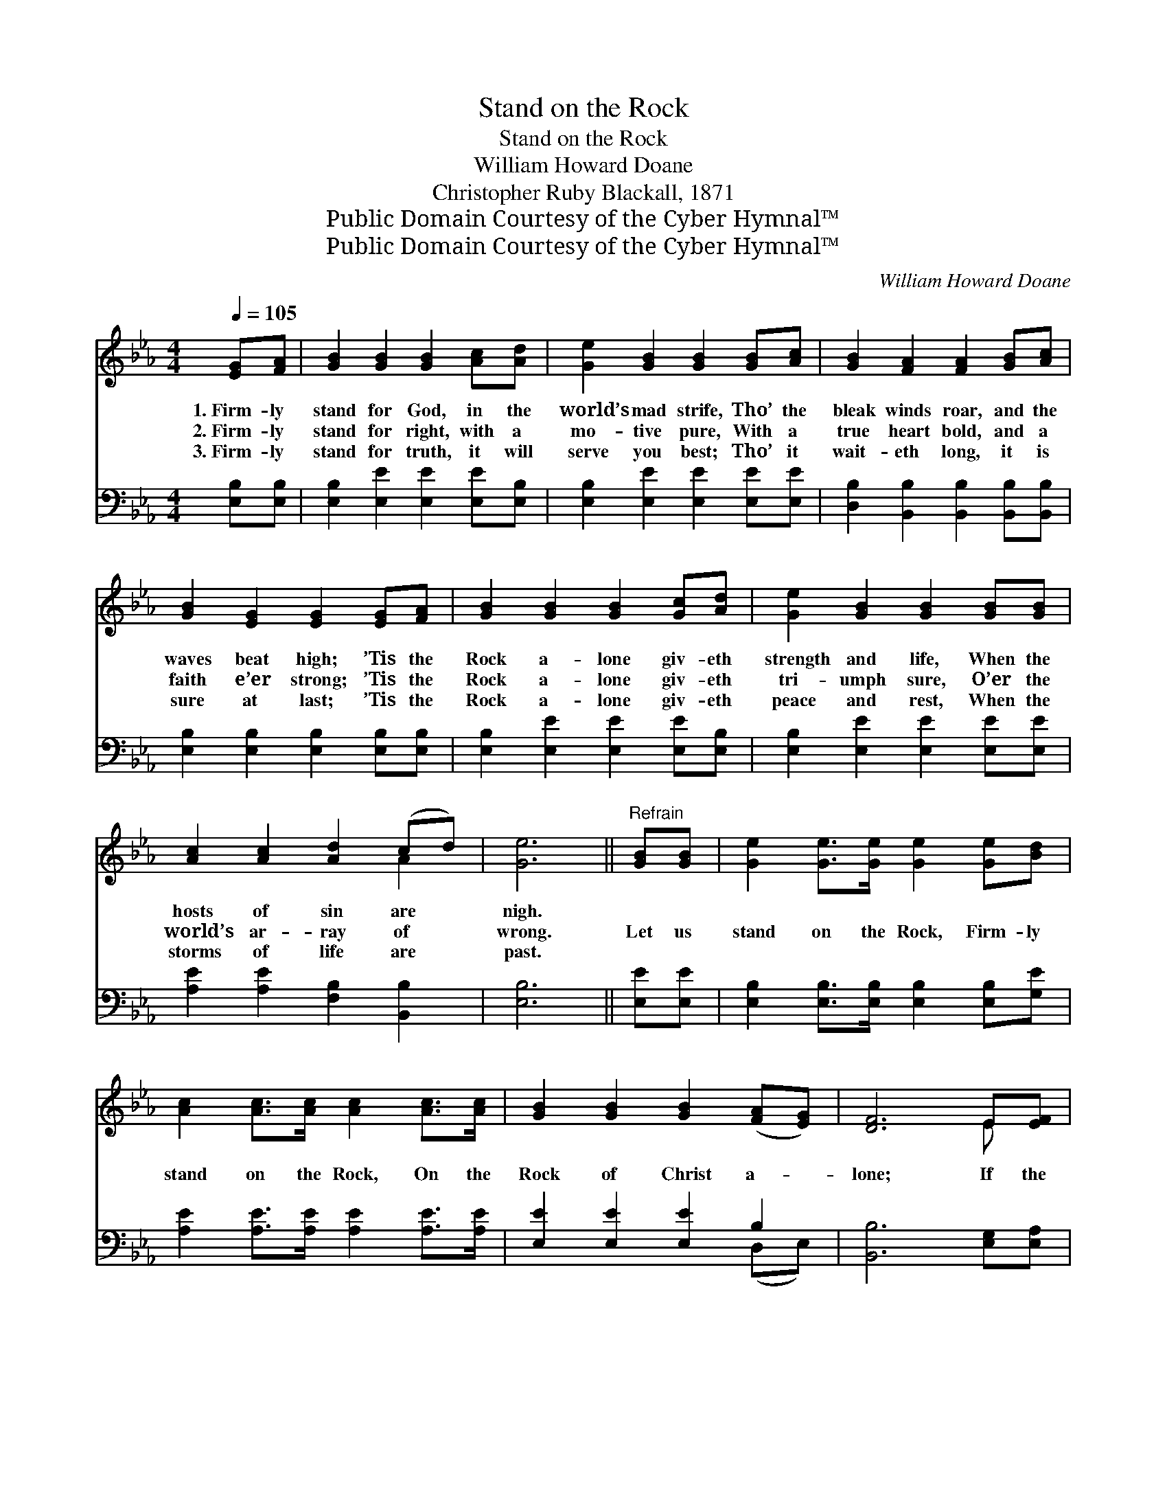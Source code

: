 X:1
T:Stand on the Rock
T:Stand on the Rock
T:William Howard Doane
T:Christopher Ruby Blackall, 1871
T:Public Domain Courtesy of the Cyber Hymnal™
T:Public Domain Courtesy of the Cyber Hymnal™
C:William Howard Doane
Z:Public Domain
Z:Courtesy of the Cyber Hymnal™
%%score ( 1 2 ) ( 3 4 )
L:1/8
Q:1/4=105
M:4/4
K:Eb
V:1 treble 
V:2 treble 
V:3 bass 
V:4 bass 
V:1
 [EG][FA] | [GB]2 [GB]2 [GB]2 [Ac][Ad] | [Ge]2 [GB]2 [GB]2 [GB][Ac] | [GB]2 [FA]2 [FA]2 [GB][Ac] | %4
w: 1.~Firm- ly|stand for God, in the|world’s mad strife, Tho’ the|bleak winds roar, and the|
w: 2.~Firm- ly|stand for right, with a|mo- tive pure, With a|true heart bold, and a|
w: 3.~Firm- ly|stand for truth, it will|serve you best; Tho’ it|wait- eth long, it is|
 [GB]2 [EG]2 [EG]2 [EG][FA] | [GB]2 [GB]2 [GB]2 [Gc][Ad] | [Ge]2 [GB]2 [GB]2 [GB][GB] | %7
w: waves beat high; ’Tis the|Rock a- lone giv- eth|strength and life, When the|
w: faith e’er strong; ’Tis the|Rock a- lone giv- eth|tri- umph sure, O’er the|
w: sure at last; ’Tis the|Rock a- lone giv- eth|peace and rest, When the|
 [Ac]2 [Ac]2 [Ad]2 (cd) | [Ge]6 ||"^Refrain" [GB][GB] | [Ge]2 [Ge]>[Ge] [Ge]2 [Ge][Bd] | %11
w: hosts of sin are *|nigh.|||
w: world’s ar- ray of *|wrong.|Let us|stand on the Rock, Firm- ly|
w: storms of life are *|past.|||
 [Ac]2 [Ac]>[Ac] [Ac]2 [Ac]>[Ac] | [GB]2 [GB]2 [GB]2 ([FA][EG]) | [DF]6 E[EF] | %14
w: |||
w: stand on the Rock, On the|Rock of Christ a- *|lone; If the|
w: |||
 [EG]2 [EG][EG] [GB]2 [GB][GB] | [Ac]2 [Ac]2 !fermata![Ae]2 [Ae][Ac] | %16
w: ||
w: strife we en- dure, We shall|stand se- cure, ’Mid the|
w: ||
 [GB]2 [EB]>[FA] [EG]2 [DF]2 | E6 |] %18
w: ||
w: throng who sur- round the|throne.|
w: ||
V:2
 x2 | x8 | x8 | x8 | x8 | x8 | x8 | x6 A2 | x6 || x2 | x8 | x8 | x8 | x6 E x | x8 | x8 | x8 | E6 |] %18
V:3
 [E,B,][E,B,] | [E,B,]2 [E,E]2 [E,E]2 [E,E][E,B,] | [E,B,]2 [E,E]2 [E,E]2 [E,E][E,E] | %3
 [D,B,]2 [B,,B,]2 [B,,B,]2 [B,,B,][B,,B,] | [E,B,]2 [E,B,]2 [E,B,]2 [E,B,][E,B,] | %5
 [E,B,]2 [E,E]2 [E,E]2 [E,E][E,B,] | [E,B,]2 [E,E]2 [E,E]2 [E,E][E,E] | %7
 [A,E]2 [A,E]2 [F,B,]2 [B,,B,]2 | [E,B,]6 || [E,E][E,E] | %10
 [E,B,]2 [E,B,]>[E,B,] [E,B,]2 [E,B,][G,E] | [A,E]2 [A,E]>[A,E] [A,E]2 [A,E]>[A,E] | %12
 [E,E]2 [E,E]2 [E,E]2 B,2 | [B,,B,]6 [E,G,][E,A,] | [E,B,]2 [E,B,][E,B,] [E,E]2 [E,E][E,E] | %15
 [A,E]2 [A,E]2 !fermata![A,C]2 [A,C][A,E] | [B,E]2 [G,B,]>[A,C] B,2 [B,,A,]2 | [E,G,]6 |] %18
V:4
 x2 | x8 | x8 | x8 | x8 | x8 | x8 | x8 | x6 || x2 | x8 | x8 | x6 (D,E,) | x8 | x8 | x8 | %16
 x4 B,2 x2 | x6 |] %18

